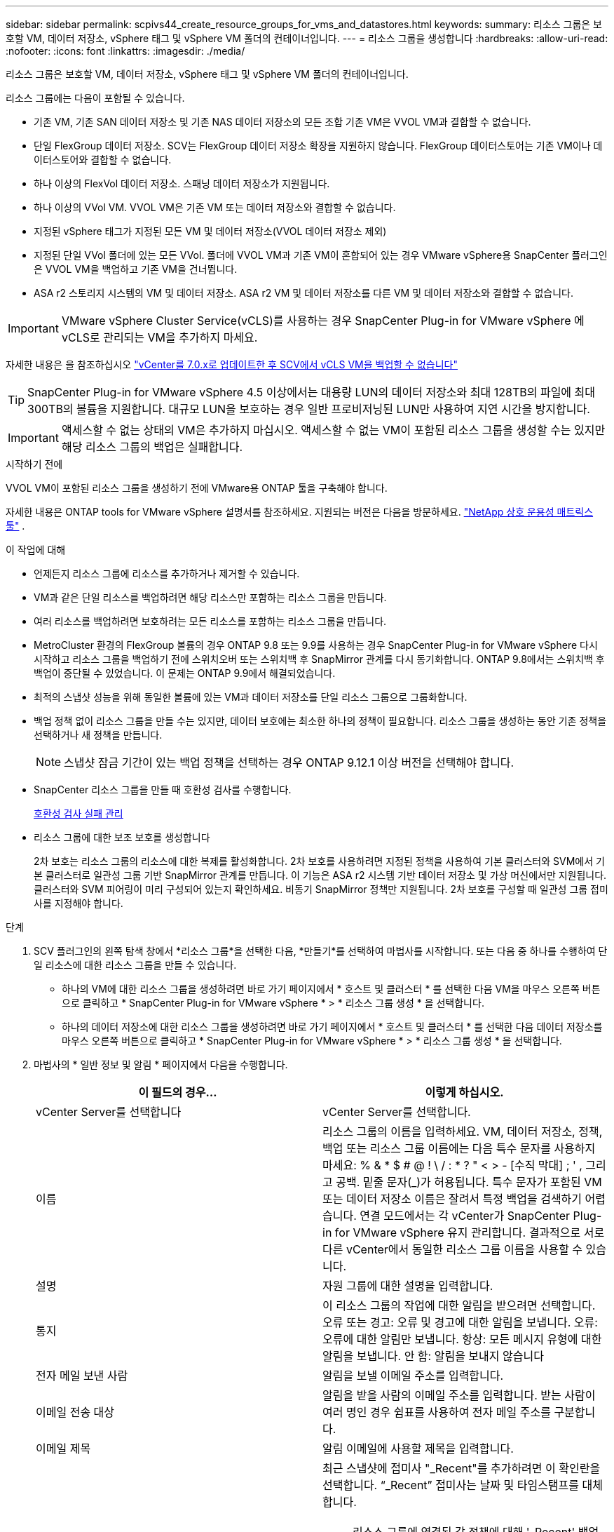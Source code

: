 ---
sidebar: sidebar 
permalink: scpivs44_create_resource_groups_for_vms_and_datastores.html 
keywords:  
summary: 리소스 그룹은 보호할 VM, 데이터 저장소, vSphere 태그 및 vSphere VM 폴더의 컨테이너입니다. 
---
= 리소스 그룹을 생성합니다
:hardbreaks:
:allow-uri-read: 
:nofooter: 
:icons: font
:linkattrs: 
:imagesdir: ./media/


[role="lead"]
리소스 그룹은 보호할 VM, 데이터 저장소, vSphere 태그 및 vSphere VM 폴더의 컨테이너입니다.

리소스 그룹에는 다음이 포함될 수 있습니다.

* 기존 VM, 기존 SAN 데이터 저장소 및 기존 NAS 데이터 저장소의 모든 조합 기존 VM은 VVOL VM과 결합할 수 없습니다.
* 단일 FlexGroup 데이터 저장소.  SCV는 FlexGroup 데이터 저장소 확장을 지원하지 않습니다.  FlexGroup 데이터스토어는 기존 VM이나 데이터스토어와 결합할 수 없습니다.
* 하나 이상의 FlexVol 데이터 저장소. 스패닝 데이터 저장소가 지원됩니다.
* 하나 이상의 VVol VM. VVOL VM은 기존 VM 또는 데이터 저장소와 결합할 수 없습니다.
* 지정된 vSphere 태그가 지정된 모든 VM 및 데이터 저장소(VVOL 데이터 저장소 제외)
* 지정된 단일 VVol 폴더에 있는 모든 VVol. 폴더에 VVOL VM과 기존 VM이 혼합되어 있는 경우 VMware vSphere용 SnapCenter 플러그인은 VVOL VM을 백업하고 기존 VM을 건너뜁니다.
* ASA r2 스토리지 시스템의 VM 및 데이터 저장소.  ASA r2 VM 및 데이터 저장소를 다른 VM 및 데이터 저장소와 결합할 수 없습니다.



IMPORTANT: VMware vSphere Cluster Service(vCLS)를 사용하는 경우 SnapCenter Plug-in for VMware vSphere 에 vCLS로 관리되는 VM을 추가하지 마세요.

자세한 내용은 을 참조하십시오 https://kb.netapp.com/data-mgmt/SnapCenter/SC_KBs/SCV_unable_to_backup_vCLS_VMs_after_updating_vCenter_to_7.0.x["vCenter를 7.0.x로 업데이트한 후 SCV에서 vCLS VM을 백업할 수 없습니다"]


TIP: SnapCenter Plug-in for VMware vSphere 4.5 이상에서는 대용량 LUN의 데이터 저장소와 최대 128TB의 파일에 최대 300TB의 볼륨을 지원합니다. 대규모 LUN을 보호하는 경우 일반 프로비저닝된 LUN만 사용하여 지연 시간을 방지합니다.


IMPORTANT: 액세스할 수 없는 상태의 VM은 추가하지 마십시오. 액세스할 수 없는 VM이 포함된 리소스 그룹을 생성할 수는 있지만 해당 리소스 그룹의 백업은 실패합니다.

.시작하기 전에
VVOL VM이 포함된 리소스 그룹을 생성하기 전에 VMware용 ONTAP 툴을 구축해야 합니다.

자세한 내용은 ONTAP tools for VMware vSphere 설명서를 참조하세요.  지원되는 버전은 다음을 방문하세요. https://imt.netapp.com/matrix/imt.jsp?components=134348;&solution=1517&isHWU&src=IMT["NetApp 상호 운용성 매트릭스 툴"^] .

.이 작업에 대해
* 언제든지 리소스 그룹에 리소스를 추가하거나 제거할 수 있습니다.
* VM과 같은 단일 리소스를 백업하려면 해당 리소스만 포함하는 리소스 그룹을 만듭니다.
* 여러 리소스를 백업하려면 보호하려는 모든 리소스를 포함하는 리소스 그룹을 만듭니다.
* MetroCluster 환경의 FlexGroup 볼륨의 경우 ONTAP 9.8 또는 9.9를 사용하는 경우 SnapCenter Plug-in for VMware vSphere 다시 시작하고 리소스 그룹을 백업하기 전에 스위치오버 또는 스위치백 후 SnapMirror 관계를 다시 동기화합니다.  ONTAP 9.8에서는 스위치백 후 백업이 중단될 수 있었습니다. 이 문제는 ONTAP 9.9에서 해결되었습니다.
* 최적의 스냅샷 성능을 위해 동일한 볼륨에 있는 VM과 데이터 저장소를 단일 리소스 그룹으로 그룹화합니다.
* 백업 정책 없이 리소스 그룹을 만들 수는 있지만, 데이터 보호에는 최소한 하나의 정책이 필요합니다.  리소스 그룹을 생성하는 동안 기존 정책을 선택하거나 새 정책을 만듭니다.
+

NOTE: 스냅샷 잠금 기간이 있는 백업 정책을 선택하는 경우 ONTAP 9.12.1 이상 버전을 선택해야 합니다.

* SnapCenter 리소스 그룹을 만들 때 호환성 검사를 수행합니다.
+
<<호환성 검사 실패 관리>>

* 리소스 그룹에 대한 보조 보호를 생성합니다
+
2차 보호는 리소스 그룹의 리소스에 대한 복제를 활성화합니다.  2차 보호를 사용하려면 지정된 정책을 사용하여 기본 클러스터와 SVM에서 기본 클러스터로 일관성 그룹 기반 SnapMirror 관계를 만듭니다.  이 기능은 ASA r2 시스템 기반 데이터 저장소 및 가상 머신에서만 지원됩니다.  클러스터와 SVM 피어링이 미리 구성되어 있는지 확인하세요.  비동기 SnapMirror 정책만 지원됩니다.  2차 보호를 구성할 때 일관성 그룹 접미사를 지정해야 합니다.



.단계
. SCV 플러그인의 왼쪽 탐색 창에서 *리소스 그룹*을 선택한 다음, *만들기*를 선택하여 마법사를 시작합니다.  또는 다음 중 하나를 수행하여 단일 리소스에 대한 리소스 그룹을 만들 수 있습니다.
+
** 하나의 VM에 대한 리소스 그룹을 생성하려면 바로 가기 페이지에서 * 호스트 및 클러스터 * 를 선택한 다음 VM을 마우스 오른쪽 버튼으로 클릭하고 * SnapCenter Plug-in for VMware vSphere * > * 리소스 그룹 생성 * 을 선택합니다.
** 하나의 데이터 저장소에 대한 리소스 그룹을 생성하려면 바로 가기 페이지에서 * 호스트 및 클러스터 * 를 선택한 다음 데이터 저장소를 마우스 오른쪽 버튼으로 클릭하고 * SnapCenter Plug-in for VMware vSphere * > * 리소스 그룹 생성 * 을 선택합니다.


. 마법사의 * 일반 정보 및 알림 * 페이지에서 다음을 수행합니다.
+
|===
| 이 필드의 경우… | 이렇게 하십시오. 


| vCenter Server를 선택합니다 | vCenter Server를 선택합니다. 


| 이름 | 리소스 그룹의 이름을 입력하세요.  VM, 데이터 저장소, 정책, 백업 또는 리소스 그룹 이름에는 다음 특수 문자를 사용하지 마세요: % & * $ # @ !  \ / : * ?  " < > - [수직 막대] ; ' , 그리고 공백.  밑줄 문자(_)가 허용됩니다.  특수 문자가 포함된 VM 또는 데이터 저장소 이름은 잘려서 특정 백업을 검색하기 어렵습니다.  연결 모드에서는 각 vCenter가 SnapCenter Plug-in for VMware vSphere 유지 관리합니다.  결과적으로 서로 다른 vCenter에서 동일한 리소스 그룹 이름을 사용할 수 있습니다. 


| 설명 | 자원 그룹에 대한 설명을 입력합니다. 


| 통지 | 이 리소스 그룹의 작업에 대한 알림을 받으려면 선택합니다. 오류 또는 경고: 오류 및 경고에 대한 알림을 보냅니다. 오류: 오류에 대한 알림만 보냅니다. 항상: 모든 메시지 유형에 대한 알림을 보냅니다. 안 함: 알림을 보내지 않습니다 


| 전자 메일 보낸 사람 | 알림을 보낼 이메일 주소를 입력합니다. 


| 이메일 전송 대상 | 알림을 받을 사람의 이메일 주소를 입력합니다. 받는 사람이 여러 명인 경우 쉼표를 사용하여 전자 메일 주소를 구분합니다. 


| 이메일 제목 | 알림 이메일에 사용할 제목을 입력합니다. 


| 최신 스냅샷 이름입니다  a| 
최근 스냅샷에 접미사 "_Recent"를 추가하려면 이 확인란을 선택합니다. “_Recent” 접미사는 날짜 및 타임스탬프를 대체합니다.


NOTE: 리소스 그룹에 연결된 각 정책에 대해 '_Recent' 백업이 생성됩니다. 따라서 여러 정책을 가진 리소스 그룹에는 여러 개의 `_recent' 백업이 있습니다. 최근 백업의 이름을 수동으로 바꾸지 마십시오.


NOTE: ASA R2 스토리지 시스템은 스냅샷 이름 변경을 지원하지 않으므로 SCV의 이름 바꾸기 백업 및 _ 최근 스냅샷 이름 지정 기능이 지원되지 않습니다.



| 사용자 지정 스냅샷 형식  a| 
스냅샷 이름에 사용자 지정 형식을 사용하려면 이 확인란을 선택하고 이름 형식을 입력합니다.

** 기본적으로 이 기능은 비활성화되어 있습니다.
** 기본적으로 스냅샷 이름은 다음 형식을 따릅니다. `<ResourceGroup>_<Date-TimeStamp>` .  $ResourceGroup, $Policy, $HostName, $ScheduleType, $CustomText와 같은 변수를 사용하여 스냅샷 이름을 사용자 정의할 수 있습니다.  사용자 정의 이름 필드의 드롭다운 목록에서 원하는 변수와 순서를 선택합니다.  $CustomText를 포함하면 형식은 다음과 같습니다. `<CustomName>_<Date-TimeStamp>` .  제공된 필드에 사용자 정의 텍스트를 입력하세요.  [참고]: "_recent" 접미사를 선택하는 경우 이름에 $ResourceGroup 및 $Policy 변수를 포함하여 사용자 정의 스냅샷 이름이 데이터 저장소 내에서 고유한지 확인하세요.
** 특수 문자 이름의 특수 문자 이름 필드에 지정된 것과 동일한 지침을 따릅니다.


|===
. Resources * 페이지에서 다음을 수행합니다.
+
|===
| 이 필드의 경우… | 이렇게 하십시오. 


| 범위 | 보호할 리소스 유형 선택:
* 데이터 저장소(하나 이상의 지정된 데이터 저장소에 있는 모든 기존 VM) VVOL 데이터 저장소는 선택할 수 없습니다.
* 가상 머신(개별 기존 또는 VVOL VM, 해당 필드에서 VM 또는 VVol VM이 포함된 데이터 저장소로 이동해야 함)
FlexGroup 데이터 저장소에서 개별 VM을 선택할 수 없습니다.
* 태그
태그 기반 데이터 저장소 보호는 NFS 및 VMFS 데이터 저장소와 가상 시스템 및 VVOL 가상 머신에 대해서만 지원됩니다.
* VM 폴더(지정된 폴더에 있는 모든 VVol VM, 팝업 필드에서 폴더가 있는 데이터 센터로 이동해야 함) 


| 데이터 센터 | 추가할 VM 또는 데이터 저장소 또는 폴더로 이동합니다.
리소스 그룹의 VM 및 데이터 저장소 이름은 고유해야 합니다. 


| 사용 가능한 요소 | 보호할 리소스를 선택한 다음 *> * 를 선택하여 선택 항목을 선택한 엔터티 목록으로 이동합니다. 
|===
+
다음 * 을 선택하면 시스템은 먼저 SnapCenter가 관리하고 선택한 리소스가 있는 스토리지와 호환되는지 확인합니다.

+
메시지가 `Selected <resource-name> is not SnapCenter compatible` 표시되면 선택한 리소스가 SnapCenter와 호환되지 않는 것입니다.

+
백업에서 하나 이상의 데이터 저장소를 전역적으로 제외하려면 구성 파일의 속성에 데이터 저장소 이름을 지정해야 `global.ds.exclusion.pattern` `scbr.override` 합니다. 을 link:scpivs44_properties_you_can_override.html["덮어쓸 수 있는 속성"]참조하십시오.

. Spanning disks * 페이지에서 여러 데이터 저장소에 걸쳐 VMDK가 여러 개인 VM의 옵션을 선택합니다.
+
** 모든 스패닝 데이터 저장소를 항상 제외(데이터 저장소의 기본값)
** 항상 모든 스패닝 데이터 저장소를 포함합니다(VM의 기본값입니다).
** 포함할 스패닝 데이터 저장소를 수동으로 선택합니다
+
FlexGroup 및 VVOL 데이터 저장소에는 스패닝 VM이 지원되지 않습니다.



. 다음 표와 같이 * Policies * 페이지에서 하나 이상의 백업 정책을 선택하거나 생성합니다.
+
|===
| 사용 방법 | 이렇게 하십시오. 


| 기존 정책입니다 | 목록에서 하나 이상의 정책을 선택합니다. 보조 보호는 SnapMirror 및 SnapVault 업데이트를 모두 선택한 기존 및 새 정책에 적용됩니다. 


| 새로운 정책  a| 
.. Create * 를 선택합니다.
.. 새 백업 정책 마법사를 완료하여 리소스 그룹 생성 마법사로 돌아갑니다.


|===
+
연결된 모드에서 목록에는 연결된 모든 vCenter의 정책이 포함됩니다. 리소스 그룹과 동일한 vCenter에 있는 정책을 선택해야 합니다.

. *2차 보호* 페이지에서는 선택한 리소스와 해당 리소스의 현재 보호 상태를 볼 수 있습니다.  보호되지 않은 리소스에 대한 보호를 활성화하려면 복제 정책 유형을 선택하고 일관성 그룹 접미사를 입력한 다음 드롭다운 메뉴에서 대상 클러스터와 대상 SVM을 선택합니다.  리소스 그룹이 생성되면 SCV는 2차 보호를 위한 별도의 작업을 시작합니다.  작업 모니터 창에서 이 작업을 모니터링할 수 있습니다.
+
|===
| 필드를 선택합니다 | 설명 


| 복제 정책 이름입니다 | SnapMirror 정책의 이름입니다. Asynchronous * 및 * Mirror 및 Vault * 2차 정책만 지원됩니다. 


| 정합성 보장 그룹 접미사 | 대상 일관성 그룹을 생성할 때 기본 일관성 그룹 이름에 추가할 접미사를 입력합니다.  예를 들어, 기본 일관성 그룹 이름이 다음과 같은 경우 `sccg_2024-11-28_120918` 그리고 당신은 입력 `_dest` 접미사로 2차 일관성 그룹이 명명됩니다. `sccg_2024-11-28_120918_dest` .  이 접미사는 보호되지 않은 일관성 그룹에만 사용됩니다. 


| 타겟 클러스터 | 보호되지 않은 모든 저장 장치에 대해 SCV는 드롭다운 메뉴에 피어링된 클러스터의 이름을 표시합니다.  SVM 범위로 SCV에 스토리지를 추가하는 경우 ONTAP 제한으로 인해 클러스터 이름 대신 클러스터 ID가 표시됩니다. 


| 타겟 SVM | 보호되지 않은 모든 저장 장치에 대해 SCV는 피어링된 SVM의 이름을 표시합니다.  일관성 그룹의 일부인 스토리지 장치를 선택하면 해당 일관성 그룹의 다른 모든 스토리지 장치에 대해 해당 클러스터와 SVM이 자동으로 선택됩니다. 


| 보조 보호 리소스 | 리소스 페이지에 추가된 리소스의 보호된 모든 스토리지 유닛에 대해 클러스터, SVM 및 복제 유형을 포함한 2차 관계 세부 정보가 표시됩니다. 
|===
+
image:secondary_protection.png["Create resource group(리소스 그룹 생성) 창"]

. *일정* 페이지에서 선택한 각 정책에 대한 백업 일정을 설정합니다.
+
시작 시간 필드에 0이 아닌 날짜와 시간을 입력합니다. 날짜는 '일/월/년' 형식이어야 합니다.

+
*매일* 필드에서 값을 선택하면(예: *2일마다*) 백업은 매월 1일에 실행되고, 그 후 지정된 간격(1일, 3일, 5일, 7일 등)으로 나머지 달 동안 반복됩니다. 시작 날짜가 짝수이든 홀수이든 상관없습니다.

+
모든 항목은 필수입니다.  SnapCenter Plug-in for VMware vSphere 배포된 표준 시간대를 기반으로 백업 일정을 생성합니다.  시간대를 변경하려면 SnapCenter Plug-in for VMware vSphere 사용하세요.

+
link:scpivs44_modify_the_time_zones.html["백업에 대한 시간대를 수정합니다"].

. 요약을 검토한 후 * Finish * 를 선택합니다. SCV 6.1부터 ASA R2 시스템의 보조 보호 리소스가 요약 페이지에 표시됩니다.
+
Finish * 를 선택하기 전에 마법사의 아무 페이지로 돌아가 정보를 변경할 수 있습니다.

+
마침 * 을 선택하면 새 리소스 그룹이 리소스 그룹 목록에 추가됩니다.

+

NOTE: 백업에 포함된 VM 중 하나에 대한 정지 작업이 실패하면 VM 일관성이 있는 정책을 선택했더라도 SCV는 백업을 VM 일관성이 없는 것으로 표시합니다.  이 경우 일부 VM이 성공적으로 정지되었을 수 있습니다.





== 호환성 검사 실패 관리

SnapCenter 리소스 그룹을 만들려고 할 때 호환성 검사를 수행합니다. SnapCenter 지원에 대한 최신 정보는 항상 을 https://imt.netapp.com/matrix/imt.jsp?components=134348;&solution=1517&isHWU&src=IMT["NetApp 상호 운용성 매트릭스 툴(IMT)"^] 참조하십시오. 비호환성 이유는 다음과 같습니다.

* 공유 PCI 장치가 VM에 연결되어 있습니다.
* 기본 IP 주소가 SnapCenter에 구성되어 있지 않습니다.
* 스토리지 VM(SVM) 관리 IP 주소를 SnapCenter에 추가하지 않았습니다.
* 스토리지 VM이 다운되었습니다.


호환성 오류를 수정하려면 다음을 수행하세요.

. 스토리지 VM이 실행 중인지 확인합니다.
. VM이 있는 스토리지 시스템이 VMware vSphere용 SnapCenter 플러그인 인벤토리에 추가되었는지 확인합니다.
. SnapCenter 에 스토리지 VM이 추가되었는지 확인하세요.  VMware vSphere 클라이언트 사용자 인터페이스에서 스토리지 시스템 추가 옵션을 사용합니다.
. NetApp 데이터 저장소와 비 NetApp 데이터 저장소 모두에 VMDK가 있는 스패닝 VM이 있는 경우 VMDK를 NetApp 데이터 저장소로 이동합니다.

